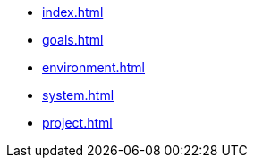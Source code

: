 * xref:index.adoc[]
* xref:goals.adoc[]
* xref:environment.adoc[]
* xref:system.adoc[]
* xref:project.adoc[]
